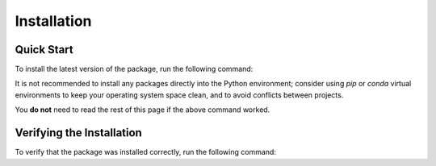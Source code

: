 Installation
============

Quick Start
-----------

To install the latest version of the package, run the following command:

.. code-block:: bash
    pip install py_veeqo

It is not recommended to install any packages directly 
into the Python environment; consider using `pip` or 
`conda` virtual environments to keep your operating 
system space clean, and to avoid conflicts between projects.

You **do not** need to read the rest of this page if the above command worked.

Verifying the Installation
--------------------------

To verify that the package was installed correctly, run the following command:

.. code-block:: bash
    python -c "import py_veeqo; print(py_veeqo.__version__)"
